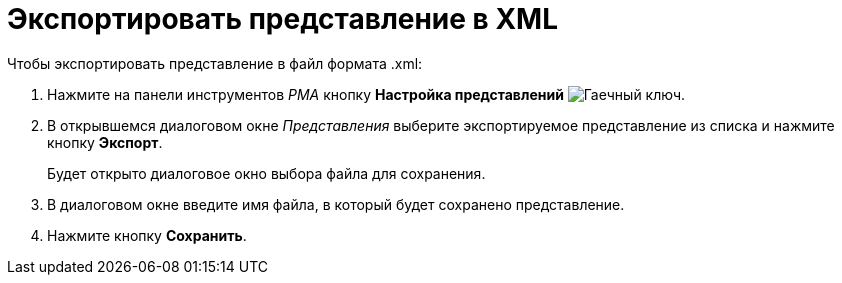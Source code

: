 = Экспортировать представление в XML

.Чтобы экспортировать представление в файл формата .xml:
. Нажмите на панели инструментов _РМА_ кнопку *Настройка представлений* image:buttons/Creating_View.png[Гаечный ключ].
. В открывшемся диалоговом окне _Представления_ выберите экспортируемое представление из списка и нажмите кнопку *Экспорт*.
+
Будет открыто диалоговое окно выбора файла для сохранения.
+
. В диалоговом окне введите имя файла, в который будет сохранено представление.
. Нажмите кнопку *Сохранить*.
